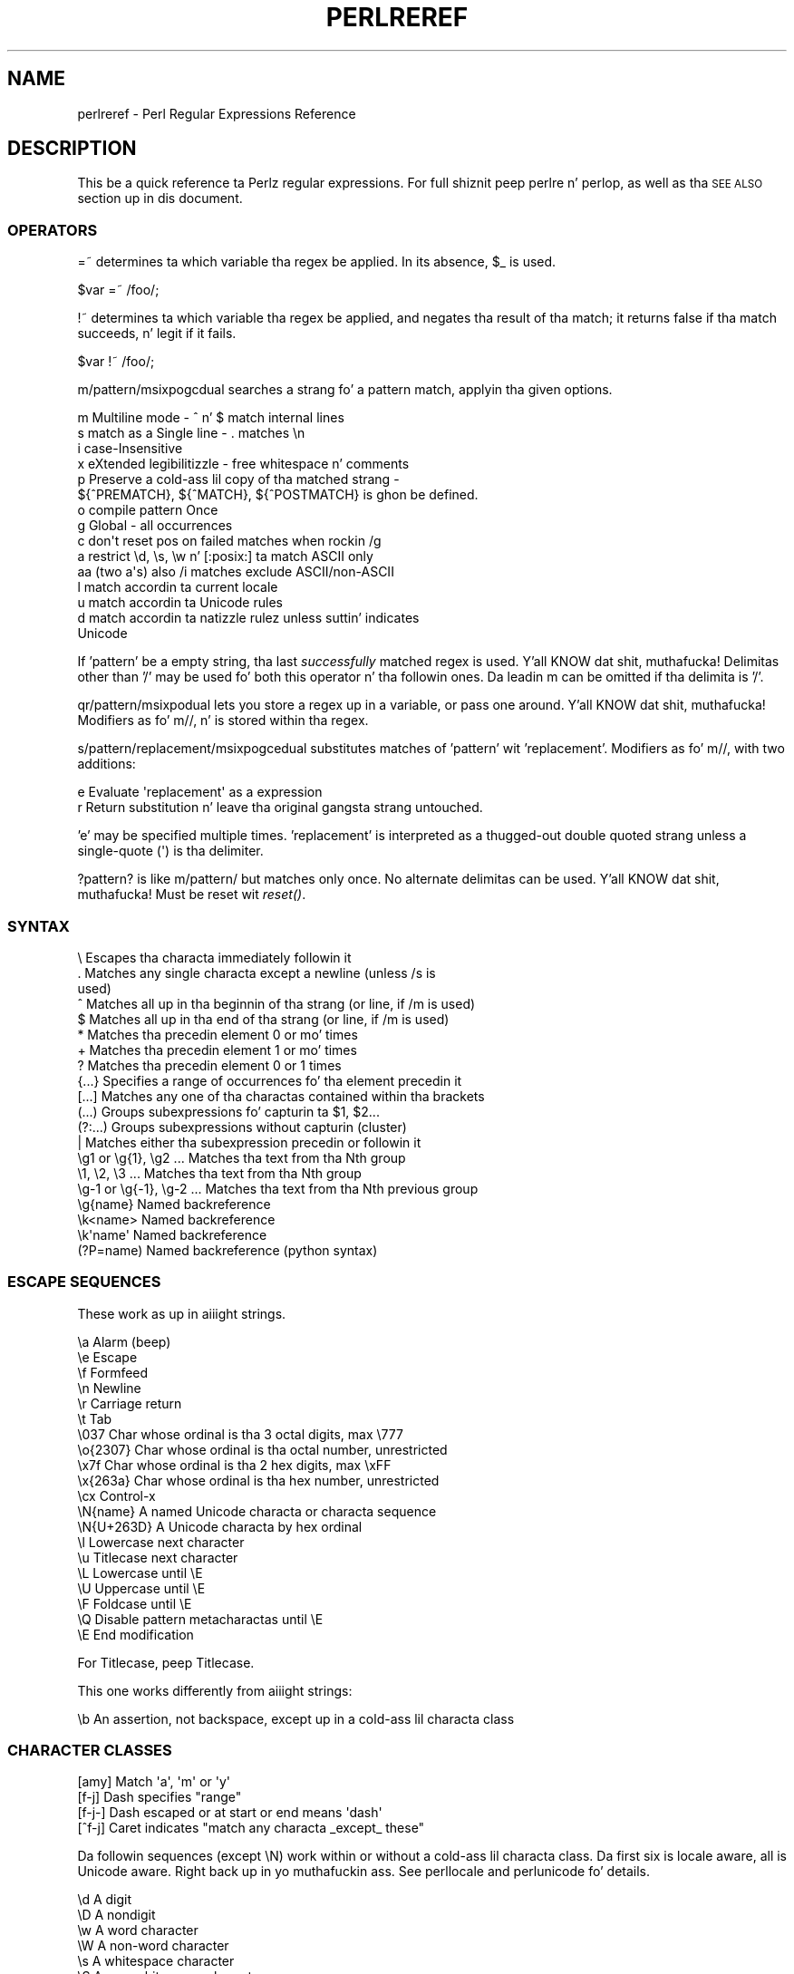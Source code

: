 .\" Automatically generated by Pod::Man 2.27 (Pod::Simple 3.28)
.\"
.\" Standard preamble:
.\" ========================================================================
.de Sp \" Vertical space (when we can't use .PP)
.if t .sp .5v
.if n .sp
..
.de Vb \" Begin verbatim text
.ft CW
.nf
.ne \\$1
..
.de Ve \" End verbatim text
.ft R
.fi
..
.\" Set up some characta translations n' predefined strings.  \*(-- will
.\" give a unbreakable dash, \*(PI'ma give pi, \*(L" will give a left
.\" double quote, n' \*(R" will give a right double quote.  \*(C+ will
.\" give a sickr C++.  Capital omega is used ta do unbreakable dashes and
.\" therefore won't be available.  \*(C` n' \*(C' expand ta `' up in nroff,
.\" not a god damn thang up in troff, fo' use wit C<>.
.tr \(*W-
.ds C+ C\v'-.1v'\h'-1p'\s-2+\h'-1p'+\s0\v'.1v'\h'-1p'
.ie n \{\
.    dz -- \(*W-
.    dz PI pi
.    if (\n(.H=4u)&(1m=24u) .ds -- \(*W\h'-12u'\(*W\h'-12u'-\" diablo 10 pitch
.    if (\n(.H=4u)&(1m=20u) .ds -- \(*W\h'-12u'\(*W\h'-8u'-\"  diablo 12 pitch
.    dz L" ""
.    dz R" ""
.    dz C` ""
.    dz C' ""
'br\}
.el\{\
.    dz -- \|\(em\|
.    dz PI \(*p
.    dz L" ``
.    dz R" ''
.    dz C`
.    dz C'
'br\}
.\"
.\" Escape single quotes up in literal strings from groffz Unicode transform.
.ie \n(.g .ds Aq \(aq
.el       .ds Aq '
.\"
.\" If tha F regista is turned on, we'll generate index entries on stderr for
.\" titlez (.TH), headaz (.SH), subsections (.SS), shit (.Ip), n' index
.\" entries marked wit X<> up in POD.  Of course, you gonna gotta process the
.\" output yo ass up in some meaningful fashion.
.\"
.\" Avoid warnin from groff bout undefined regista 'F'.
.de IX
..
.nr rF 0
.if \n(.g .if rF .nr rF 1
.if (\n(rF:(\n(.g==0)) \{
.    if \nF \{
.        de IX
.        tm Index:\\$1\t\\n%\t"\\$2"
..
.        if !\nF==2 \{
.            nr % 0
.            nr F 2
.        \}
.    \}
.\}
.rr rF
.\"
.\" Accent mark definitions (@(#)ms.acc 1.5 88/02/08 SMI; from UCB 4.2).
.\" Fear. Shiiit, dis aint no joke.  Run. I aint talkin' bout chicken n' gravy biatch.  Save yo ass.  No user-serviceable parts.
.    \" fudge factors fo' nroff n' troff
.if n \{\
.    dz #H 0
.    dz #V .8m
.    dz #F .3m
.    dz #[ \f1
.    dz #] \fP
.\}
.if t \{\
.    dz #H ((1u-(\\\\n(.fu%2u))*.13m)
.    dz #V .6m
.    dz #F 0
.    dz #[ \&
.    dz #] \&
.\}
.    \" simple accents fo' nroff n' troff
.if n \{\
.    dz ' \&
.    dz ` \&
.    dz ^ \&
.    dz , \&
.    dz ~ ~
.    dz /
.\}
.if t \{\
.    dz ' \\k:\h'-(\\n(.wu*8/10-\*(#H)'\'\h"|\\n:u"
.    dz ` \\k:\h'-(\\n(.wu*8/10-\*(#H)'\`\h'|\\n:u'
.    dz ^ \\k:\h'-(\\n(.wu*10/11-\*(#H)'^\h'|\\n:u'
.    dz , \\k:\h'-(\\n(.wu*8/10)',\h'|\\n:u'
.    dz ~ \\k:\h'-(\\n(.wu-\*(#H-.1m)'~\h'|\\n:u'
.    dz / \\k:\h'-(\\n(.wu*8/10-\*(#H)'\z\(sl\h'|\\n:u'
.\}
.    \" troff n' (daisy-wheel) nroff accents
.ds : \\k:\h'-(\\n(.wu*8/10-\*(#H+.1m+\*(#F)'\v'-\*(#V'\z.\h'.2m+\*(#F'.\h'|\\n:u'\v'\*(#V'
.ds 8 \h'\*(#H'\(*b\h'-\*(#H'
.ds o \\k:\h'-(\\n(.wu+\w'\(de'u-\*(#H)/2u'\v'-.3n'\*(#[\z\(de\v'.3n'\h'|\\n:u'\*(#]
.ds d- \h'\*(#H'\(pd\h'-\w'~'u'\v'-.25m'\f2\(hy\fP\v'.25m'\h'-\*(#H'
.ds D- D\\k:\h'-\w'D'u'\v'-.11m'\z\(hy\v'.11m'\h'|\\n:u'
.ds th \*(#[\v'.3m'\s+1I\s-1\v'-.3m'\h'-(\w'I'u*2/3)'\s-1o\s+1\*(#]
.ds Th \*(#[\s+2I\s-2\h'-\w'I'u*3/5'\v'-.3m'o\v'.3m'\*(#]
.ds ae a\h'-(\w'a'u*4/10)'e
.ds Ae A\h'-(\w'A'u*4/10)'E
.    \" erections fo' vroff
.if v .ds ~ \\k:\h'-(\\n(.wu*9/10-\*(#H)'\s-2\u~\d\s+2\h'|\\n:u'
.if v .ds ^ \\k:\h'-(\\n(.wu*10/11-\*(#H)'\v'-.4m'^\v'.4m'\h'|\\n:u'
.    \" fo' low resolution devices (crt n' lpr)
.if \n(.H>23 .if \n(.V>19 \
\{\
.    dz : e
.    dz 8 ss
.    dz o a
.    dz d- d\h'-1'\(ga
.    dz D- D\h'-1'\(hy
.    dz th \o'bp'
.    dz Th \o'LP'
.    dz ae ae
.    dz Ae AE
.\}
.rm #[ #] #H #V #F C
.\" ========================================================================
.\"
.IX Title "PERLREREF 1"
.TH PERLREREF 1 "2014-10-01" "perl v5.18.4" "Perl Programmers Reference Guide"
.\" For nroff, turn off justification. I aint talkin' bout chicken n' gravy biatch.  Always turn off hyphenation; it makes
.\" way too nuff mistakes up in technical documents.
.if n .ad l
.nh
.SH "NAME"
perlreref \- Perl Regular Expressions Reference
.SH "DESCRIPTION"
.IX Header "DESCRIPTION"
This be a quick reference ta Perlz regular expressions.
For full shiznit peep perlre n' perlop, as well
as tha \*(L"\s-1SEE ALSO\*(R"\s0 section up in dis document.
.SS "\s-1OPERATORS\s0"
.IX Subsection "OPERATORS"
\&\f(CW\*(C`=~\*(C'\fR determines ta which variable tha regex be applied.
In its absence, \f(CW$_\fR is used.
.PP
.Vb 1
\&    $var =~ /foo/;
.Ve
.PP
\&\f(CW\*(C`!~\*(C'\fR determines ta which variable tha regex be applied,
and negates tha result of tha match; it returns
false if tha match succeeds, n' legit if it fails.
.PP
.Vb 1
\&    $var !~ /foo/;
.Ve
.PP
\&\f(CW\*(C`m/pattern/msixpogcdual\*(C'\fR searches a strang fo' a pattern match,
applyin tha given options.
.PP
.Vb 10
\&    m  Multiline mode \- ^ n' $ match internal lines
\&    s  match as a Single line \- . matches \en
\&    i  case\-Insensitive
\&    x  eXtended legibilitizzle \- free whitespace n' comments
\&    p  Preserve a cold-ass lil copy of tha matched strang \-
\&       ${^PREMATCH}, ${^MATCH}, ${^POSTMATCH} is ghon be defined.
\&    o  compile pattern Once
\&    g  Global \- all occurrences
\&    c  don\*(Aqt reset pos on failed matches when rockin /g
\&    a  restrict \ed, \es, \ew n' [:posix:] ta match ASCII only
\&    aa (two a\*(Aqs) also /i matches exclude ASCII/non\-ASCII
\&    l  match accordin ta current locale
\&    u  match accordin ta Unicode rules
\&    d  match accordin ta natizzle rulez unless suttin' indicates
\&       Unicode
.Ve
.PP
If 'pattern' be a empty string, tha last \fIsuccessfully\fR matched
regex is used. Y'all KNOW dat shit, muthafucka! Delimitas other than '/' may be used fo' both this
operator n' tha followin ones. Da leadin \f(CW\*(C`m\*(C'\fR can be omitted
if tha delimita is '/'.
.PP
\&\f(CW\*(C`qr/pattern/msixpodual\*(C'\fR lets you store a regex up in a variable,
or pass one around. Y'all KNOW dat shit, muthafucka! Modifiers as fo' \f(CW\*(C`m//\*(C'\fR, n' is stored
within tha regex.
.PP
\&\f(CW\*(C`s/pattern/replacement/msixpogcedual\*(C'\fR substitutes matches of
\&'pattern' wit 'replacement'. Modifiers as fo' \f(CW\*(C`m//\*(C'\fR,
with two additions:
.PP
.Vb 2
\&    e  Evaluate \*(Aqreplacement\*(Aq as a expression
\&    r  Return substitution n' leave tha original gangsta strang untouched.
.Ve
.PP
\&'e' may be specified multiple times. 'replacement' is interpreted
as a thugged-out double quoted strang unless a single-quote (\f(CW\*(C`\*(Aq\*(C'\fR) is tha delimiter.
.PP
\&\f(CW\*(C`?pattern?\*(C'\fR is like \f(CW\*(C`m/pattern/\*(C'\fR but matches only once. No alternate
delimitas can be used. Y'all KNOW dat shit, muthafucka!  Must be reset wit \fIreset()\fR.
.SS "\s-1SYNTAX\s0"
.IX Subsection "SYNTAX"
.Vb 10
\& \e       Escapes tha characta immediately followin it
\& .       Matches any single characta except a newline (unless /s is
\&           used)
\& ^       Matches all up in tha beginnin of tha strang (or line, if /m is used)
\& $       Matches all up in tha end of tha strang (or line, if /m is used)
\& *       Matches tha precedin element 0 or mo' times
\& +       Matches tha precedin element 1 or mo' times
\& ?       Matches tha precedin element 0 or 1 times
\& {...}   Specifies a range of occurrences fo' tha element precedin it
\& [...]   Matches any one of tha charactas contained within tha brackets
\& (...)   Groups subexpressions fo' capturin ta $1, $2...
\& (?:...) Groups subexpressions without capturin (cluster)
\& |       Matches either tha subexpression precedin or followin it
\& \eg1 or \eg{1}, \eg2 ...    Matches tha text from tha Nth group
\& \e1, \e2, \e3 ...           Matches tha text from tha Nth group
\& \eg\-1 or \eg{\-1}, \eg\-2 ... Matches tha text from tha Nth previous group
\& \eg{name}     Named backreference
\& \ek<name>     Named backreference
\& \ek\*(Aqname\*(Aq     Named backreference
\& (?P=name)    Named backreference (python syntax)
.Ve
.SS "\s-1ESCAPE SEQUENCES\s0"
.IX Subsection "ESCAPE SEQUENCES"
These work as up in aiiight strings.
.PP
.Vb 10
\&   \ea       Alarm (beep)
\&   \ee       Escape
\&   \ef       Formfeed
\&   \en       Newline
\&   \er       Carriage return
\&   \et       Tab
\&   \e037     Char whose ordinal is tha 3 octal digits, max \e777
\&   \eo{2307} Char whose ordinal is tha octal number, unrestricted
\&   \ex7f     Char whose ordinal is tha 2 hex digits, max \exFF
\&   \ex{263a} Char whose ordinal is tha hex number, unrestricted
\&   \ecx      Control\-x
\&   \eN{name} A named Unicode characta or characta sequence
\&   \eN{U+263D} A Unicode characta by hex ordinal
\&
\&   \el  Lowercase next character
\&   \eu  Titlecase next character
\&   \eL  Lowercase until \eE
\&   \eU  Uppercase until \eE
\&   \eF  Foldcase until \eE
\&   \eQ  Disable pattern metacharactas until \eE
\&   \eE  End modification
.Ve
.PP
For Titlecase, peep \*(L"Titlecase\*(R".
.PP
This one works differently from aiiight strings:
.PP
.Vb 1
\&   \eb  An assertion, not backspace, except up in a cold-ass lil characta class
.Ve
.SS "\s-1CHARACTER CLASSES\s0"
.IX Subsection "CHARACTER CLASSES"
.Vb 4
\&   [amy]    Match \*(Aqa\*(Aq, \*(Aqm\*(Aq or \*(Aqy\*(Aq
\&   [f\-j]    Dash specifies "range"
\&   [f\-j\-]   Dash escaped or at start or end means \*(Aqdash\*(Aq
\&   [^f\-j]   Caret indicates "match any characta _except_ these"
.Ve
.PP
Da followin sequences (except \f(CW\*(C`\eN\*(C'\fR) work within or without a cold-ass lil characta class.
Da first six is locale aware, all is Unicode aware. Right back up in yo muthafuckin ass. See perllocale
and perlunicode fo' details.
.PP
.Vb 10
\&   \ed      A digit
\&   \eD      A nondigit
\&   \ew      A word character
\&   \eW      A non\-word character
\&   \es      A whitespace character
\&   \eS      A non\-whitespace character
\&   \eh      An horizontal whitespace
\&   \eH      A non horizontal whitespace
\&   \eN      A non newline (when not followed by \*(Aq{NAME}\*(Aq;;
\&           not valid up in a cold-ass lil characta class; equivalent ta [^\en]; it\*(Aqs
\&           like \*(Aq.\*(Aq without /s modifier)
\&   \ev      A vertical whitespace
\&   \eV      A non vertical whitespace
\&   \eR      A generic newline           (?>\ev|\ex0D\ex0A)
\&
\&   \eC      Match a funky-ass byte (with Unicode, \*(Aq.\*(Aq matches a cold-ass lil character)
\&   \epP     Match P\-named (Unicode) property
\&   \ep{...} Match Unicode property wit name longer than 1 character
\&   \ePP     Match non\-P
\&   \eP{...} Match lack of Unicode property wit name longer than 1 char
\&   \eX      Match Unicode extended grapheme cluster
.Ve
.PP
\&\s-1POSIX\s0 characta classes n' they Unicode n' Perl equivalents:
.PP
.Vb 3
\&            ASCII\-         Full\-
\&   POSIX    range          range    backslash
\& [[:...:]]  \ep{...}        \ep{...}   sequence    Description
\&
\& \-\-\-\-\-\-\-\-\-\-\-\-\-\-\-\-\-\-\-\-\-\-\-\-\-\-\-\-\-\-\-\-\-\-\-\-\-\-\-\-\-\-\-\-\-\-\-\-\-\-\-\-\-\-\-\-\-\-\-\-\-\-\-\-\-\-\-\-\-\-\-
\& alnum   PosixAlnum       XPosixAlnum            Alpha plus Digit
\& alpha   PosixAlpha       XPosixAlpha            Alphabetic characters
\& ascii   ASCII                                   Any ASCII character
\& blank   PosixBlank       XPosixBlank   \eh       Horizontal whitespace;
\&                                                   full\-range also
\&                                                   freestyled as
\&                                                   \ep{HorizSpace} (GNU
\&                                                   extension)
\& cntrl   PosixCntrl       XPosixCntrl            Control characters
\& digit   PosixDigit       XPosixDigit   \ed       Decimal digits
\& graph   PosixGraph       XPosixGraph            Alnum plus Punct
\& lower   PosixLower       XPosixLower            Lowercase characters
\& print   PosixPrint       XPosixPrint            Graph plus Print yo, but
\&                                                   not any Cntrls
\& punct   PosixPunct       XPosixPunct            Punctuation n' Symbols
\&                                                   up in ASCII\-range; just
\&                                                   punct outside it
\& space   PosixSpace       XPosixSpace            [\es\ecK]
\&         PerlSpace        XPerlSpace    \es       Perl\*(Aqs whitespace def\*(Aqn
\& upper   PosixUpper       XPosixUpper            Uppercase characters
\& word    PosixWord        XPosixWord    \ew       Alnum + Unicode marks +
\&                                                   connectors, like \*(Aq_\*(Aq
\&                                                   (Perl extension)
\& xdigit  ASCII_Hex_Digit  XPosixDigit            Hexadecimal digit,
\&                                                    ASCII\-range is
\&                                                    [0\-9A\-Fa\-f]
.Ve
.PP
Also, various synonyms like \f(CW\*(C`\ep{Alpha}\*(C'\fR fo' \f(CW\*(C`\ep{XPosixAlpha}\*(C'\fR; all listed
in \*(L"Propertizzles accessible all up in \ep{} n' \eP{}\*(R" up in perluniprops
.PP
Within a cold-ass lil characta class:
.PP
.Vb 3
\&    POSIX      traditionizzle   Unicode
\&  [:digit:]       \ed        \ep{Digit}
\&  [:^digit:]      \eD        \eP{Digit}
.Ve
.SS "\s-1ANCHORS\s0"
.IX Subsection "ANCHORS"
All is zero-width assertions.
.PP
.Vb 9
\&   ^  Match strang start (or line, if /m is used)
\&   $  Match strang end (or line, if /m is used) or before newline
\&   \eb Match word boundary (between \ew n' \eW)
\&   \eB Match except at word boundary (between \ew n' \ew or \eW n' \eW)
\&   \eA Match strang start (regardless of /m)
\&   \eZ Match strang end (before optionizzle newline)
\&   \ez Match absolute strang end
\&   \eG Match where previous m//g left off
\&   \eK Keep tha shiznit left of tha \eK, don\*(Aqt include it up in $&
.Ve
.SS "\s-1QUANTIFIERS\s0"
.IX Subsection "QUANTIFIERS"
Quantifiers is greedy by default n' match tha \fBlongest\fR leftmost.
.PP
.Vb 9
\&   Maximal Minimal Possessive Allowed range
\&   \-\-\-\-\-\-\- \-\-\-\-\-\-\- \-\-\-\-\-\-\-\-\-\- \-\-\-\-\-\-\-\-\-\-\-\-\-
\&   {n,m}   {n,m}?  {n,m}+     Must occur at least n times
\&                              but no mo' than m times
\&   {n,}    {n,}?   {n,}+      Must occur at least n times
\&   {n}     {n}?    {n}+       Must occur exactly n times
\&   *       *?      *+         0 or mo' times (same as {0,})
\&   +       +?      ++         1 or mo' times (same as {1,})
\&   ?       ??      ?+         0 or 1 time (same as {0,1})
.Ve
.PP
Da possessive forms (new up in Perl 5.10) prevent backtracking: what tha fuck gets
matched by a pattern wit a possessive quantifier aint gonna be backtracked
into, even if dat causes tha whole match ta fail.
.PP
There is no quantifier \f(CW\*(C`{,n}\*(C'\fR. Thatz interpreted as a literal string.
.SS "\s-1EXTENDED CONSTRUCTS\s0"
.IX Subsection "EXTENDED CONSTRUCTS"
.Vb 10
\&   (?#text)          A comment
\&   (?:...)           Groups subexpressions without capturin (cluster)
\&   (?pimsx\-imsx:...) Enable/disable option (as per m// modifiers)
\&   (?=...)           Zero\-width positizzle lookahead assertion
\&   (?!...)           Zero\-width wack lookahead assertion
\&   (?<=...)          Zero\-width positizzle lookbehind assertion
\&   (?<!...)          Zero\-width wack lookbehind assertion
\&   (?>...)           Grab what tha fuck we can, prohibit backtracking
\&   (?|...)           Branch reset
\&   (?<name>...)      Named capture
\&   (?\*(Aqname\*(Aq...)      Named capture
\&   (?P<name>...)     Named capture (python syntax)
\&   (?{ code })       Embedded code, return value becomes $^R
\&   (??{ code })      Dynamic regex, return value used as regex
\&   (?N)              Recurse tha fuck into subpattern number N
\&   (?\-N), (?+N)      Recurse tha fuck into Nth previous/next subpattern
\&   (?R), (?0)        Recurse all up in tha beginnin of tha whole pattern
\&   (?&name)          Recurse tha fuck into a named subpattern
\&   (?P>name)         Recurse tha fuck into a named subpattern (python syntax)
\&   (?(cond)yes|no)
\&   (?(cond)yes)      Conditionizzle expression, where "cond" can be:
\&                     (?=pat)   look\-ahead
\&                     (?!pat)   wack look\-ahead
\&                     (?<=pat)  look\-behind
\&                     (?<!pat)  wack look\-behind
\&                     (N)       subpattern N has matched something
\&                     (<name>)  named subpattern has matched something
\&                     (\*(Aqname\*(Aq)  named subpattern has matched something
\&                     (?{code}) code condition
\&                     (R)       legit if recursing
\&                     (RN)      legit if recursin tha fuck into Nth subpattern
\&                     (R&name)  legit if recursin tha fuck into named subpattern
\&                     (DEFINE)  always false, no no\-pattern allowed
.Ve
.SS "\s-1VARIABLES\s0"
.IX Subsection "VARIABLES"
.Vb 1
\&   $_    Default variable fo' operators ta use
\&
\&   $\`    Everythang prior ta matched string
\&   $&    Entire matched string
\&   $\*(Aq    Everythang afta ta matched string
\&
\&   ${^PREMATCH}   Everythang prior ta matched string
\&   ${^MATCH}      Entire matched string
\&   ${^POSTMATCH}  Everythang afta ta matched string
.Ve
.PP
Da use of \f(CW\*(C`$\`\*(C'\fR, \f(CW$&\fR or \f(CW\*(C`$\*(Aq\*(C'\fR will slow down \fBall\fR regex use
within yo' program. Consult perlvar fo' \f(CW\*(C`@\-\*(C'\fR
to peep equivalent expressions dat won't cause slow down.
See also Devel::SawAmpersand. Y'all KNOW dat shit, muthafucka! Startin wit Perl 5.10, you
can also use tha equivalent variablez \f(CW\*(C`${^PREMATCH}\*(C'\fR, \f(CW\*(C`${^MATCH}\*(C'\fR
and \f(CW\*(C`${^POSTMATCH}\*(C'\fR yo, but fo' dem ta be defined, you have to
specify tha \f(CW\*(C`/p\*(C'\fR (preserve) modifier on yo' regular expression.
.PP
.Vb 8
\&   $1, $2 ...  hold tha Xth captured expr
\&   $+    Last parenthesized pattern match
\&   $^N   Holdz da most thugged-out recently closed capture
\&   $^R   Holdz tha result of tha last (?{...}) expr
\&   @\-    Offsetz of startz of groups. $\-[0] holdz start of whole match
\&   @+    Offsetz of endz of groups. $+[0] holdz end of whole match
\&   %+    Named capture groups
\&   %\-    Named capture groups, as array refs
.Ve
.PP
Captured crews is numbered accordin ta they \fIopening\fR paren.
.SS "\s-1FUNCTIONS\s0"
.IX Subsection "FUNCTIONS"
.Vb 5
\&   lc          Lowercase a string
\&   lcfirst     Lowercase first char of a string
\&   uc          Uppercase a string
\&   ucfirst     Titlecase first char of a string
\&   fc          Foldcase a string
\&
\&   pos         Return or set current match position
\&   quotemeta   Quote metacharacters
\&   reset       Reset ?pattern? status
\&   study       Analyze strang fo' optimizin matching
\&
\&   split       Use a regex ta split a strang tha fuck into parts
.Ve
.PP
Da first five of these is like tha escape sequences \f(CW\*(C`\eL\*(C'\fR, \f(CW\*(C`\el\*(C'\fR,
\&\f(CW\*(C`\eU\*(C'\fR, \f(CW\*(C`\eu\*(C'\fR, n' \f(CW\*(C`\eF\*(C'\fR.  For Titlecase, peep \*(L"Titlecase\*(R"; For
Foldcase, peep \*(L"Foldcase\*(R".
.SS "\s-1TERMINOLOGY\s0"
.IX Subsection "TERMINOLOGY"
\fITitlecase\fR
.IX Subsection "Titlecase"
.PP
Unicode concept which most often is equal ta uppercase yo, but for
certain charactas like tha German \*(L"sharp s\*(R" there be a gangbangin' finger-lickin' difference.
.PP
\fIFoldcase\fR
.IX Subsection "Foldcase"
.PP
Unicode form dat is useful when comparin strings regardless of case,
as certain charactas have compex one-to-many case mappings. Primarily a
variant of lowercase.
.SH "AUTHOR"
.IX Header "AUTHOR"
Iain Truskett. Updated by tha Perl 5 Porters.
.PP
This document may be distributed under tha same terms as Perl itself.
.SH "SEE ALSO"
.IX Header "SEE ALSO"
.IP "\(bu" 4
perlretut fo' a tutorial on regular expressions.
.IP "\(bu" 4
perlrequick fo' a rapid tutorial.
.IP "\(bu" 4
perlre fo' mo' details.
.IP "\(bu" 4
perlvar fo' details on tha variables.
.IP "\(bu" 4
perlop fo' details on tha operators.
.IP "\(bu" 4
perlfunc fo' details on tha functions.
.IP "\(bu" 4
perlfaq6 fo' FAQUIZZYs on regular expressions.
.IP "\(bu" 4
perlrebackslash fo' a reference on backslash sequences.
.IP "\(bu" 4
perlrecharclass fo' a reference on characta classes.
.IP "\(bu" 4
Da re module ta alta behaviour n' aid
debugging.
.IP "\(bu" 4
\&\*(L"Debuggin Regular Expressions\*(R" up in perldebug
.IP "\(bu" 4
perluniintro, perlunicode, charnames n' perllocale
for details on regexes n' internationalisation.
.IP "\(bu" 4
\&\fIMasterin Regular Expressions\fR by Jeffrey Friedl
(\fIhttp://oreilly.com/catalog/9780596528126/\fR) fo' a thorough groundin and
reference on tha topic.
.SH "THANKS"
.IX Header "THANKS"
Dizzy P.C. Wollmann,
Slick Rick Soderberg,
Shizzle M. Burke,
Tomothy Christiansen,
Jim Cromie,
and
Jeffrey Goff
for useful lyrics.

